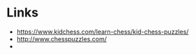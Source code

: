 * Links
  + [[https://www.kidchess.com/learn-chess/kid-chess-puzzles/][https://www.kidchess.com/learn-chess/kid-chess-puzzles/]]
  + [[http://www.chesspuzzles.com/][http://www.chesspuzzles.com/]]
  + 
